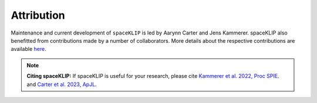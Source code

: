 Attribution
-----------

Maintenance and current development of ``spaceKLIP`` is led by Aarynn Carter and Jens Kammerer. spaceKLIP also benefitted from contributions made by a number of collaborators.
More details about the respective contributions are available `here <https://github.com/kammerje/spaceKLIP/graphs/contributors>`_.


.. note::
   **Citing spaceKLIP:** 
   If spaceKLIP is useful for your research, 
   please cite 
   `Kammerer et al. 2022, Proc SPIE. <https://ui.adsabs.harvard.edu/abs/2022SPIE12180E..3NK/abstract>`_ and
   `Carter et al. 2023, ApJL <https://ui.adsabs.harvard.edu/abs/2023ApJ...951L..20C/abstract>`_. 


